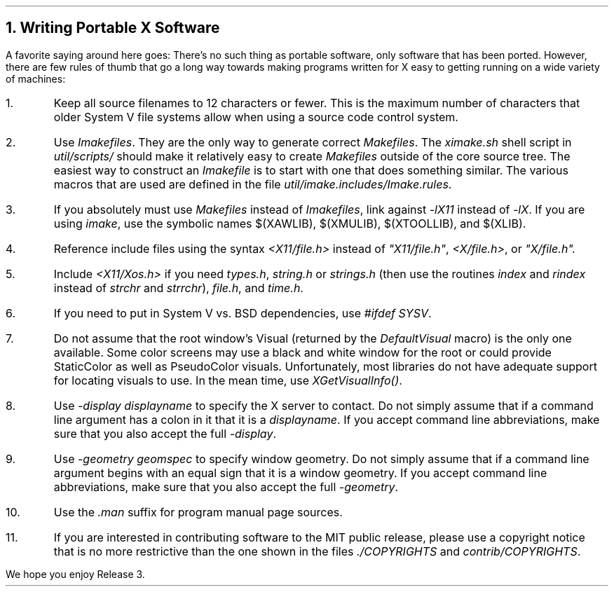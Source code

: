 .NH 1
Writing Portable X Software
.LP
A favorite saying around here goes:  There's no such thing as portable
software, only software that has been ported.  However, there are few rules
of thumb that go a long way towards making programs written for X easy to
getting running on a wide variety of machines:
.IP 1.
Keep all source filenames to 12 characters or fewer.  This is the maximum
number of characters that older System V file systems allow when using
a source code control system.
.IP 2.
Use \fIImakefiles\fP.  They are the only way to generate 
correct \fIMakefiles\fP.
The \fIximake.sh\fP shell script in \fIutil/scripts/\fP should make it 
relatively easy to create \fIMakefiles\fP outside of the core source tree.
The easiest way to construct an \fIImakefile\fP is to start with one that
does something similar.  The various macros that are used are defined in
the file \fIutil/imake.includes/Imake.rules\fP.
.IP 3.
If you absolutely must use \fIMakefiles\fP instead of \fIImakefiles\fP,
link against \fI-lX11\fP instead of \fI-lX\fP.  If you are using \fIimake\fP,
use the symbolic names $(XAWLIB), $(XMULIB), $(XTOOLLIB), and $(XLIB).
.IP 4.
Reference include files using the syntax \fI<X11/file.h>\fP instead of 
\fI"X11/file.h"\fP, \fI<X/file.h>\fP, or \fI"X/file.h".
.IP 5.
Include \fI<X11/Xos.h>\fP if you need \fItypes.h\fP,
\fIstring.h\fP or \fIstrings.h\fP (then use the routines \fIindex\fP and
\fIrindex\fP instead of \fIstrchr\fP and \fIstrrchr\fP), \fIfile.h\fP, 
and \fItime.h\fP.  
.IP 6.
If you need to put in System V vs. BSD dependencies, use \fI#ifdef SYSV\fP.
.IP 7.
Do not assume that the root window's Visual (returned by the 
\fIDefaultVisual\fP macro) is the only one available.  Some color screens
may use a black and white window for the root or could provide StaticColor
as well as PseudoColor visuals.  Unfortunately, most libraries do not have 
adequate support for locating visuals to use.  In the mean time, use
\fIXGetVisualInfo()\fP.
.IP 8.
Use \fI-display displayname\fP to specify the X server to contact.  Do not
simply assume that if a command line argument has a colon in it that it is
a \fIdisplayname\fP.  If you accept command line abbreviations, make sure that
you also accept the full \fI-display\fP.
.IP 9.
Use \fI-geometry geomspec\fP to specify window geometry.  Do not simply
assume that if a command line argument begins with an equal sign that it is
a window geometry.  If you accept command line abbreviations, make sure that
you also accept the full \fI-geometry\fP.
.IP 10.
Use the \fI.man\fP suffix for program manual page sources.
.IP 11.
If you are interested in contributing software to the MIT public release,
please use a copyright notice that is no more restrictive than the one
shown in the files \fI./COPYRIGHTS\fP and \fIcontrib/COPYRIGHTS\fP.
.LP
We hope you enjoy Release 3.
